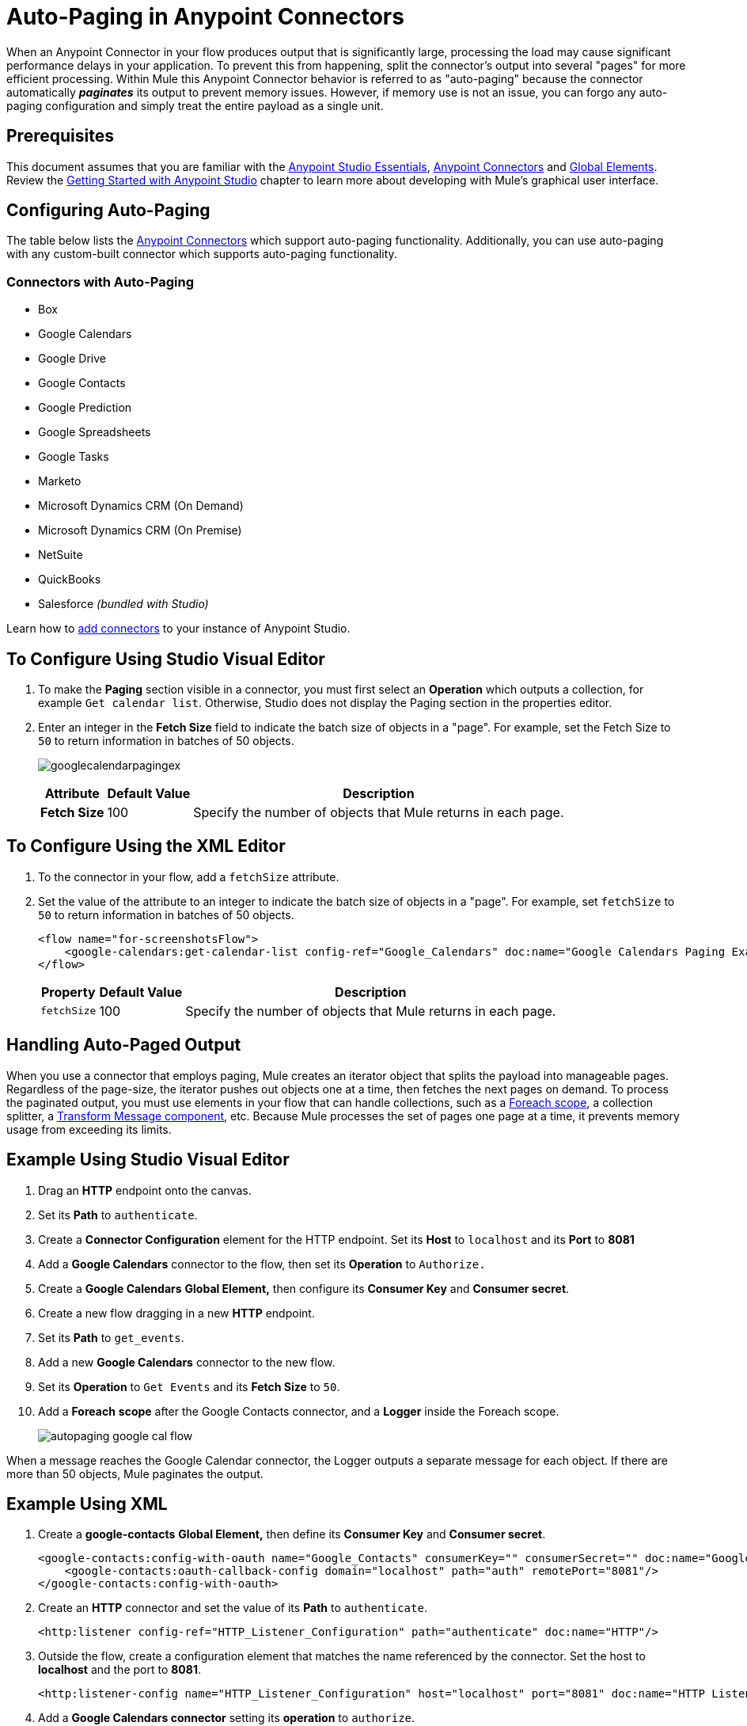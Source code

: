 = Auto-Paging in Anypoint Connectors
:keywords: paging, auto paging, connectors, anypoint, studio, collections

When an Anypoint Connector in your flow produces output that is significantly large, processing the load may cause significant performance delays in your application. To prevent this from happening, split the connector's output into several "pages" for more efficient processing. Within Mule this Anypoint Connector behavior is referred to as "auto-paging" because the connector automatically *_paginates_* its output to prevent memory issues. However, if memory use is not an issue, you can forgo any auto-paging configuration and simply treat the entire payload as a single unit.

== Prerequisites

This document assumes that you are familiar with the link:/anypoint-studio/v/6/[Anypoint Studio Essentials], link:/mule-user-guide/v/3.8/anypoint-connectors[Anypoint Connectors] and link:/mule-user-guide/v/3.8/global-elements[Global Elements]. Review the link:/anypoint-studio/v/6/basic-studio-tutorial[Getting Started with Anypoint Studio] chapter to learn more about developing with Mule's graphical user interface.

== Configuring Auto-Paging

The table below lists the link:/mule-user-guide/v/3.8/anypoint-connectors[Anypoint Connectors] which support auto-paging functionality. Additionally, you can use auto-paging with any custom-built connector which supports auto-paging functionality.

=== Connectors with Auto-Paging

* Box
* Google Calendars
* Google Drive
* Google Contacts
* Google Prediction
* Google Spreadsheets
* Google Tasks
* Marketo
* Microsoft Dynamics CRM (On Demand)
* Microsoft Dynamics CRM (On Premise)
* NetSuite
* QuickBooks
* Salesforce _(bundled with Studio)_

Learn how to link:/getting-started/anypoint-exchange#installing-a-connector-from-anypoint-exchange[add connectors] to your instance of Anypoint Studio.

== To Configure Using Studio Visual Editor

. To make the *Paging* section visible in a connector, you must first select an *Operation* which outputs a collection, for example `Get calendar list`. Otherwise, Studio does not display the Paging section in the properties editor.

. Enter an integer in the *Fetch Size* field to indicate the batch size of objects in a "page". For example, set the Fetch Size to `50` to return information in batches of 50 objects.
+
image:googlecalendarpagingex.png[googlecalendarpagingex]
+
[%header%autowidth.spread]
|===
|Attribute |Default Value |Description
|*Fetch Size* |100 |Specify the number of objects that Mule returns in each page.
|===

== To Configure Using the XML Editor

. To the connector in your flow, add a `fetchSize` attribute.

. Set the value of the attribute to an integer to indicate the batch size of objects in a "page". For example, set `fetchSize` to `50` to return information in batches of 50 objects.
+
[source,xml, linenums]
----
<flow name="for-screenshotsFlow">
    <google-calendars:get-calendar-list config-ref="Google_Calendars" doc:name="Google Calendars Paging Example" fetchSize="50"/>
</flow>
----
+
[%header%autowidth.spread]
|===
|Property |Default Value |Description
|`fetchSize` |100 |Specify the number of objects that Mule returns in each page.
|===

== Handling Auto-Paged Output

When you use a connector that employs paging, Mule creates an iterator object that splits the payload into manageable pages. Regardless of the page-size, the iterator pushes out objects one at a time, then fetches the next pages on demand. To process the paginated output, you must use elements in your flow that can handle collections, such as a link:/mule-user-guide/v/3.8/foreach[Foreach scope], a collection splitter, a link:/mule-user-guide/v/3.8/dataweave[Transform Message component], etc. Because Mule processes the set of pages one page at a time, it prevents memory usage from exceeding its limits.

== Example Using Studio Visual Editor

. Drag an *HTTP* endpoint onto the canvas.
. Set its *Path* to `authenticate`.
. Create a *Connector Configuration* element for the HTTP endpoint. Set its *Host* to `localhost` and its *Port* to *8081*
. Add a *Google Calendars* connector to the flow, then set its *Operation* to `Authorize.`
. Create a *Google Calendars* *Global Element,* then configure its *Consumer Key* and *Consumer secret*.
. Create a new flow dragging in a new *HTTP* endpoint.
. Set its *Path* to `get_events`.
. Add a new *Google Calendars* connector to the new flow.
. Set its *Operation* to `Get Events` and its *Fetch Size* to `50`.
. Add a *Foreach* *scope* after the Google Contacts connector, and a *Logger* inside the Foreach scope.
+
image:autopaging-with-google-calendars.png[autopaging google cal flow]

When a message reaches the Google Calendar connector, the Logger outputs a separate message for each object. If there are more than 50 objects, Mule paginates the output.

== Example Using XML

. Create a *google-contacts* *Global Element,* then define its *Consumer Key* and *Consumer secret*.
+
[source,xml, linenums]
----
<google-contacts:config-with-oauth name="Google_Contacts" consumerKey="" consumerSecret="" doc:name="Google Contacts" applicationName="Mule-GoogleContactsConnector">
    <google-contacts:oauth-callback-config domain="localhost" path="auth" remotePort="8081"/>
</google-contacts:config-with-oauth>
----
+
. Create an *HTTP* connector and set the value of its *Path* to `authenticate`.
+
[source,xml]
----
<http:listener config-ref="HTTP_Listener_Configuration" path="authenticate" doc:name="HTTP"/>
----
+
. Outside the flow, create a configuration element that matches the name referenced by the connector. Set the host to *localhost* and the port to *8081*.
+
[source,xml]
----
<http:listener-config name="HTTP_Listener_Configuration" host="localhost" port="8081" doc:name="HTTP Listener Configuration"/>
----
+
. Add a *Google Calendars connector* setting its *operation* to `authorize`.
+
[source,xml]
----
<google-contacts:authorize config-ref="Google_Contacts" doc:name="Google Contacts"/> 
----
+
. Create a new flow with a new *HTTP* endpoint. Set the value of its *Path* to `get_events`, and reference the same configuration element as the other connector.
+
[source,xml]
----
<http:listener config-ref="HTTP_Listener_Configuration" path="get_events" doc:name="HTTP Connector"/>
----
+
. Add a new *Google Contacts connector* in the new flow setting its *operation* to `get-events` and *fetchSize* to `50`.
+
[source,xml]
----
<google-calendars:get-events config-ref="Google_Calendars1" doc:name="Google Calendars Paging Example" fetchSize="50" calendarId="myCal"/>
----
+
. After the Google Calendars connector, add a *Foreach* to the flow, then add a *Logger* as a child element inside Foreach element.
+
[source,xml, linenums]
----
<foreach doc:name="For Each">
    <logger message="#[message.payload.getEmailAddresses()]" level="INFO" doc:name="Logger"/>
</foreach>
----

== Example Final Flows

[source,xml,linenums]
----
<flow name="authorizeAndAuthenticate">
    <http:listener config-ref="HTTP_Listener_Configuration" path="authenticate" doc:name="HTTP"/>
    <google-calendars:authorize config-ref="Google_Calendars" doc:name="Google Calendars"/>
</flow>
<flow name="GoogleCalAutoPage">
    <http:listener config-ref="HTTP_Listener_Configuration" path="get_events" doc:name="HTTP"/>
    <google-calendars:get-events config-ref="Google_Calendars" doc:name="Google Calendars Paging Example" fetchSize="50" calendarId="myCal"/>
    <foreach doc:name="For Each">
        <logger level="INFO" doc:name="Logger"/>
    </foreach>
</flow>
----

When a message reaches the Google Contacts connector, the Logger outputs a separate message for each object. If there are more than 50 objects, Mule paginates the output. See below for a complete example.


== Additional MEL Expressions

When working with paginated output in a flow, you can use MEL expressions to call two functions.

[%header%autowidth.spread]
|===
|Function |Syntax |Description
|*size* |`#[payload.size()]` |Returns the total amount of available objects.
|*close* |`#[payload.close()]` |Abort iteration. +
This function frees up the resources that auto-paging is using.
|===

== Another Paging Example

You can call both the `size()` and the `close()` functions in any expression that supports MEL. The simple example below illustrates how to call `size()` in a logger so that it records the total amount of objects that the connector is outputting.

The following example utilizes the *Google Contacts* connector.

image:google-contacts-example-flow.png[google contacts flow]

[source,xml, linenums]
----
<?xml version="1.0" encoding="UTF-8"?>
<mule xmlns:http="http://www.mulesoft.org/schema/mule/http" xmlns:tracking="http://www.mulesoft.org/schema/mule/ee/tracking" xmlns:google-contacts="http://www.mulesoft.org/schema/mule/google-contacts" xmlns="http://www.mulesoft.org/schema/mule/core" xmlns:doc="http://www.mulesoft.org/schema/mule/documentation" xmlns:spring="http://www.springframework.org/schema/beans"  xmlns:xsi="http://www.w3.org/2001/XMLSchema-instance" xsi:schemaLocation="http://www.springframework.org/schema/beans http://www.springframework.org/schema/beans/spring-beans-current.xsd
http://www.mulesoft.org/schema/mule/core http://www.mulesoft.org/schema/mule/core/current/mule.xsd
http://www.mulesoft.org/schema/mule/google-contacts http://www.mulesoft.org/schema/mule/google-contacts/1.7.4/mule-google-contacts.xsd
http://www.mulesoft.org/schema/mule/http http://www.mulesoft.org/schema/mule/http/current/mule-http.xsd
http://www.mulesoft.org/schema/mule/ee/tracking http://www.mulesoft.org/schema/mule/ee/tracking/current/mule-tracking-ee.xsd">
 
    <google-contacts:config-with-oauth name="Google_Contacts" consumerKey="" consumerSecret="" doc:name="Google Contacts" applicationName="Mule-GoogleContactsConnector">
        <google-contacts:oauth-callback-config domain="localhost" path="auth" remotePort="8081"/>
    </google-contacts:config-with-oauth>
    <http:listener-config name="listener-config" host="localhost" port="8081" doc:name="HTTP Listener Configuration"/>
    <flow name="authorizationAndAuthenticationFlow">
        <http:listener config-ref="listener-config" path="authenticate" doc:name="HTTP Connector"/>
        <google-contacts:authorize config-ref="Google_Contacts" doc:name="Google Contacts"/>
    </flow>
    <flow name="googleContactsTest" >
        <http:listener config-ref="listener-config" path="get_events" doc:name="HTTP Connector"/>
        <google-contacts:get-contacts config-ref="Google_Contacts" doc:name="Google Contacts" fetchSize="50"/>
        <logger message="#[payload.size()]" level="INFO" doc:name="Log_Size"/>
        <foreach doc:name="For Each">
             <logger message="#[payload.getEmailAddresses()]" level="INFO" doc:name="Log_Size"/>
        </foreach>
    </flow>
</mule>
----

== See Also

* Learn more about link:/mule-user-guide/v/3.8/scopes[Scopes].

* Learn more about the link:/mule-user-guide/v/3.8/foreach[Foreach] scope.

* Need to handle really large payloads? Learn about link:/mule-user-guide/v/3.8/mule-high-availability-ha-clusters[Mule High Availability HA Clusters].

